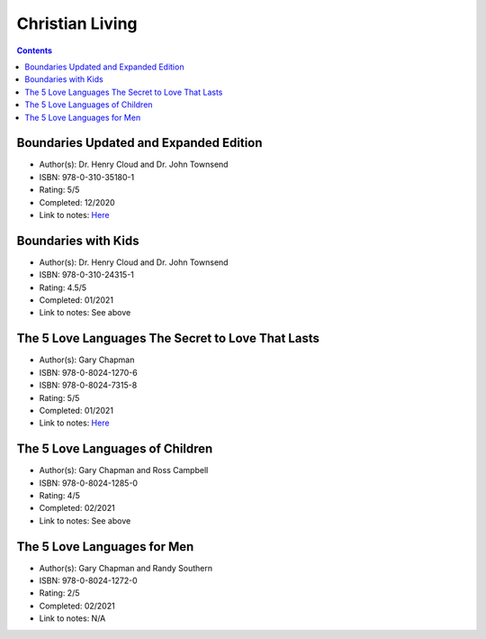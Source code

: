 ================
Christian Living
================

.. contents::

Boundaries Updated and Expanded Edition
=======================================
* Author(s): Dr. Henry Cloud and Dr. John Townsend
* ISBN: 978-0-310-35180-1
* Rating: 5/5
* Completed: 12/2020
* Link to notes: `Here <https://github.com/coatk1/books/blob/master/christian-living/boundaries.rst>`__ 

Boundaries with Kids
====================
* Author(s): Dr. Henry Cloud and Dr. John Townsend
* ISBN: 978-0-310-24315-1
* Rating: 4.5/5
* Completed: 01/2021
* Link to notes: See above

The 5 Love Languages The Secret to Love That Lasts
==================================================
* Author(s): Gary Chapman
* ISBN: 978-0-8024-1270-6
* ISBN: 978-0-8024-7315-8
* Rating: 5/5
* Completed: 01/2021
* Link to notes: `Here <https://github.com/coatk1/books/blob/master/christian-living/love-languages.rst>`__ 

The 5 Love Languages of Children
================================
* Author(s): Gary Chapman and Ross Campbell
* ISBN: 978-0-8024-1285-0
* Rating: 4/5
* Completed: 02/2021
* Link to notes: See above

The 5 Love Languages for Men
============================
* Author(s): Gary Chapman and Randy Southern
* ISBN: 978-0-8024-1272-0
* Rating: 2/5
* Completed: 02/2021
* Link to notes: N/A

